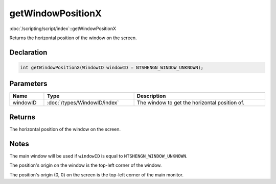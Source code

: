 getWindowPositionX
==================

:doc:`/scripting/script/index`::getWindowPositionX

Returns the horizontal position of the window on the screen.

Declaration
-----------

.. code-block:: cpp

	int getWindowPositionX(WindowID windowID = NTSHENGN_WINDOW_UNKNOWN);

Parameters
----------

.. list-table::
	:width: 100%
	:header-rows: 1
	:class: code-table

	* - Name
	  - Type
	  - Description
	* - windowID
	  - :doc:`/types/WindowID/index`
	  - The window to get the horizontal position of.

Returns
-------

The horizontal position of the window on the screen.

Notes
-----

The main window will be used if ``windowID`` is equal to ``NTSHENGN_WINDOW_UNKNOWN``.

The position's origin on the window is the top-left corner of the window.

The position's origin (0, 0) on the screen is the top-left corner of the main monitor.